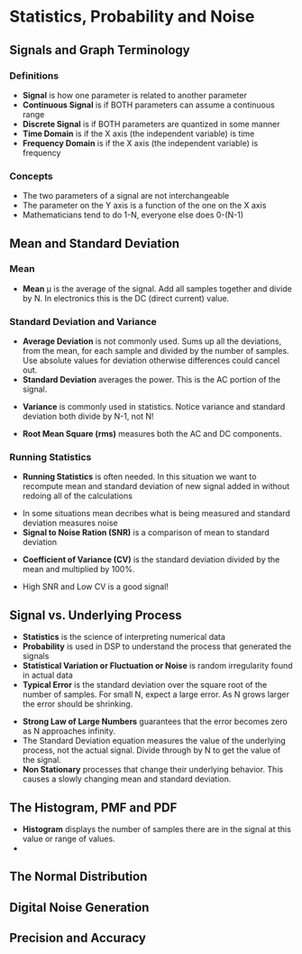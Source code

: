 #+LaTex_HEADER: \usepackage{listings}

* Statistics, Probability and Noise
** Signals and Graph Terminology
*** Definitions
- \textbf{Signal} is how one parameter is related to another parameter
- \textbf{Continuous Signal} is if BOTH parameters can assume a continuous range
- \textbf{Discrete Signal} is if BOTH parameters are quantized in some manner
- \textbf{Time Domain} is if the X axis (the independent variable) is time
- \textbf{Frequency Domain} is if the X axis (the independent variable) is frequency
*** Concepts
- The two parameters of a signal are not interchangeable
- The parameter on the Y axis is a function of the one on the X axis
- Mathematicians tend to do 1-N, everyone else does 0-(N-1)
** Mean and Standard Deviation
*** Mean
- \textbf{Mean} \mu is the average of the signal.  Add all samples together and divide by N. In electronics this is the DC (direct current) value.
\begin{center} $$\mu = \frac{1}{N}\sum_{i=1}^{N-1}x_{i}$$ \end{center}

\begin{python}
   def Mean(self):
        """
        Calculate the mean of a list of values.
        The self.samples list should be set when instantiating
        this instance.
        """
        mean = 0
        for x in self.samples:
            mean = mean + x
        mean = mean/len(self.samples)
        return mean
\end{python}


*** Standard Deviation and Variance
- \textbf{Average Deviation} is not commonly used.  Sums up all the deviations, from the mean, for each sample and divided by the number of samples.  Use absolute values for deviation otherwise differences could cancel out.
- \textbf{Standard Deviation} averages the power.  This is the AC portion of the signal.  
\begin{center} $$\sigma = \sqrt{\frac{1}{N-1}\sum_{i=1}^{N-1} (x_{i} - \mu)^{2}}$$ \end{center}

\begin{python}
    def StandardDeviation(self):
        """
        Calculate the standard deviation of a list of values.
        The self.samples list should be set when instantiating
        this instance.
        """
        mean = self.Mean()
        std = 0.0
        for x in self.samples:
            std = std + math.pow((x - mean), 2)
        std = std / (len(self.samples) - 1)
        std = math.sqrt(std)
        return std
\end{python}

- \textbf{Variance}  is commonly used in statistics.  Notice variance and standard deviation both divide by N-1, not N!  
\begin{center} $$\sigma^{2} = \frac{1}{N-1}\sum_{i=1}^{N-1} (x_{i} - \mu)^{2}$$ \end{center}
\begin{python}
    def Variance(self):
        """
        Calculate the variance of a list of values.
        The self.samples list should be set when instantiating
        this instance.
        """
        return math.pow(self.StandardDeviation(), 2)
\end{python}

- \textbf{Root Mean Square (rms)} measures both the AC and DC components.
\begin{center} $$x_{rms} = \sqrt{\frac{1}{N}\sum_{i=0}^{N-1} (x_{i})^{2}}$$ \end{center}

*** Running Statistics
- \textbf{Running Statistics} is often needed.  In this situation we want to recompute mean and standard deviation of new signal added in without redoing all of the calculations

\begin{center}
$$
\sigma^{2} = \frac{1}{N-1} ( \sum_{i=0}^{N-1}(x_{i})^2 - \frac{1}{N}(\sum_{i=0}^{N-1} x_{i})^2)
$$
\end{center}

\begin{python}

    def RunningStatistics(self):
        """
        Calculate the mean, variance and std while running through a list of
        values. The self.samples list should be set when instantiating
        this instance.
        """
        mean = 0
        variance = 0
        std = 0
        temp_sum = 0
        sum_squares = 0
        N = len(self.samples)
        for x in self.samples:
            temp_sum = temp_sum + x
            sum_squares = sum_squares + math.pow(x, 2)
            mean = temp_sum/N
            variance = (sum_squares - (math.pow(temp_sum, 2)/N)) / (N - 1)
            std = math.sqrt(variance)
            print("RunningStatistics: Mean {} Variance {} STD {}".format(
                mean, variance, std))
        return mean, variance, std
\end{python}

- In some situations mean decribes what is being measured and standard deviation measures noise
- \textbf{Signal to Noise Ration (SNR)} is a comparison of mean to standard deviation
\begin{center}
$$
SNR = \frac{\mu}{\sigma}
$$
\end{center}

- \textbf{Coefficient of Variance (CV)} is the standard deviation divided by the mean and multiplied by 100%.
\begin{center}
$$
CV = \frac{\sigma}{\mu} * 100\%
$$
\end{center}

- High SNR and Low CV is a good signal!

** Signal vs. Underlying Process
- \textbf{Statistics} is the science of interpreting numerical data 
- \textbf{Probability} is used in DSP to understand the process that generated the signals
- \textbf{Statistical Variation or Fluctuation or Noise} is random irregularity found in actual data
- \textbf{Typical Error} is the standard deviation over the square root of the number of samples.  For small N, expect a large error. As N grows larger the error should be shrinking.
\begin{center}
$$
Typical Error = \frac{\sigma}{N^\frac{1}{2}}
$$
\end{center}

\begin{python}
    def TypicalError(self):
        """
        Calculate the Typical Error based on the already stored
        self.samples and the StandardDeviation
        """
        error = self.StandardDeviation/math.pow(len(self.samples), 0.5)
        return error
\end{python}

- \textbf{Strong Law of Large Numbers} guarantees that the error becomes zero as N approaches infinity.
- The Standard Deviation equation measures the value of the underlying process, not the actual signal.  Divide through by N to get the value of the signal.
- \textbf{Non Stationary} processes that change their underlying behavior.  This causes a slowly changing mean and standard deviation.  
** The Histogram, PMF and PDF
- \textbf{Histogram} displays the number of samples there are in the signal at this value or range of values.
- 
** The Normal Distribution
** Digital Noise Generation
** Precision and Accuracy
